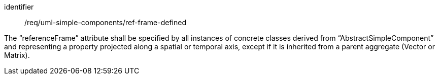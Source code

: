 [requirement,model=ogc]
====
[%metadata]
identifier:: /req/uml-simple-components/ref-frame-defined

The “referenceFrame” attribute shall be specified by all instances of concrete classes derived from “AbstractSimpleComponent” and representing a property projected along a spatial or temporal axis, except if it is inherited from a parent aggregate (Vector or Matrix).
====

